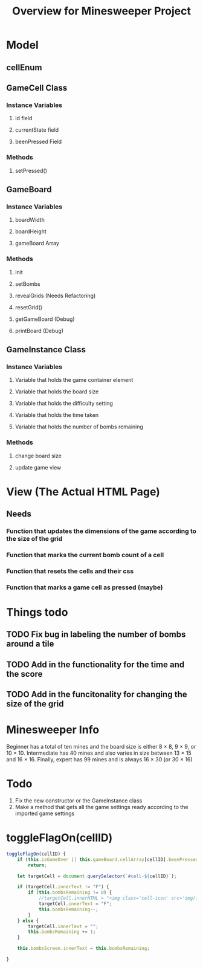 #+TITLE: Overview for Minesweeper Project
* Model
** cellEnum
** GameCell Class
*** Instance Variables
**** id field
**** currentState field
**** beenPressed Field
*** Methods
**** setPressed()
** GameBoard
*** Instance Variables
**** boardWidth
**** boardHeight
**** gameBoard Array
*** Methods
**** init
**** setBombs
**** revealGrids (Needs Refactoring)
**** resetGrid()
**** getGameBoard (Debug)
**** printBoard (Debug)
** GameInstance Class
*** Instance Variables
**** Variable that holds the game container element
**** Variable that holds the board size
**** Variable that holds the difficulty setting
**** Variable that holds the time taken
**** Variable that holds the number of bombs remaining
*** Methods
**** change board size
**** update game view
* View (The Actual HTML Page)
** Needs
*** Function that updates the dimensions of the game according to the size of the grid
*** Function that marks the current bomb count of a cell
*** Function that resets the cells and their css
*** Function that marks a game cell as pressed (maybe)

* Things todo
** TODO Fix bug in labeling the number of bombs around a tile
** TODO Add in the functionality for the time and the score
** TODO Add in the funcitonality for changing the size of the grid

* Minesweeper Info
Beginner has a total of ten mines and the board size is either 8 × 8, 9 × 9, or 10 × 10.
Intermediate has 40 mines and also varies in size between 13 × 15 and 16 × 16. Finally,
expert has 99 mines and is always 16 × 30 (or 30 × 16)

* Todo
1. Fix the new constructor or the GameInstance class
2. Make a method that gets all the game settings ready according to the imported game settings
   
* toggleFlagOn(cellID)
#+BEGIN_SRC javascript
  toggleFlagOn(cellID) {
	  if (this.isGameOver || this.gameBoard.cellArray[cellID].beenPressed)
		  return;

	  let targetCell = document.querySelector(`#cell-${cellID}`);

	  if (targetCell.innerText != "F") {
		  if (this.bombsRemaining != 0) {
			  //targetCell.innerHTML = "<img class='cell-icon' src='img/flag-icon.png'/>";
			  targetCell.innerText = "F";
			  this.bombsRemaining--;
		  }
	  } else {
		  targetCell.innerText = "";
		  this.bombsRemaining += 1;
	  }

	  this.bombsScreen.innerText = this.bombsRemaining;

  }
#+END_SRC
